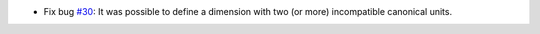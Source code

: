 - Fix bug `#30`_: It was possible to define a dimension with two (or more)
  incompatible canonical units.

.. _#30: https://gitlab.lahavane.com/merchise/xoutil/issues/30
